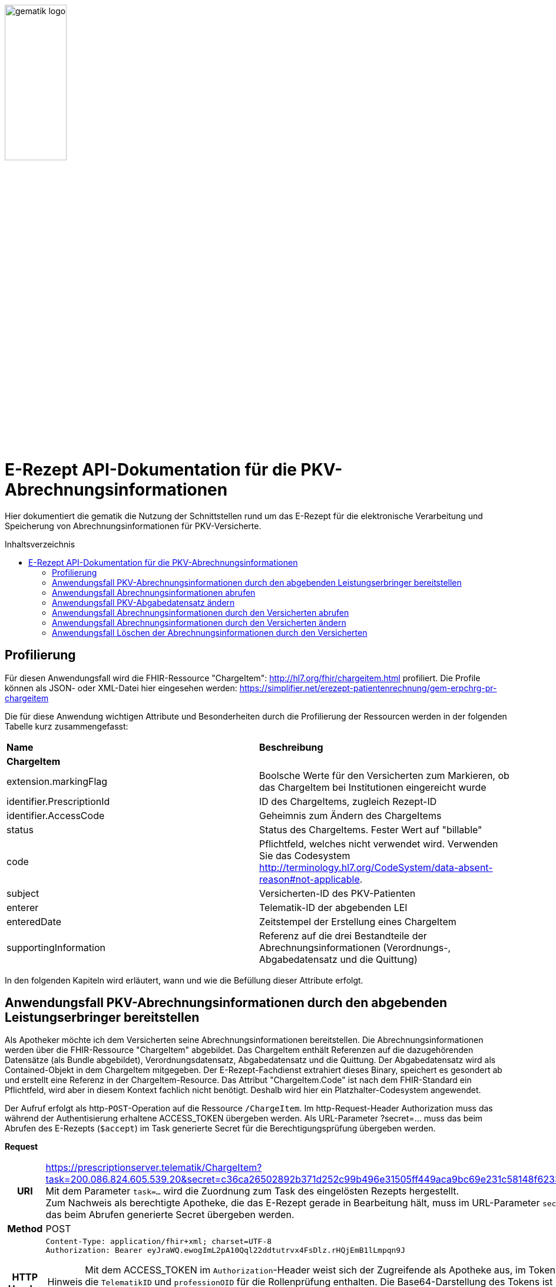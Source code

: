 // asciidoc settings for DE (German)
// ==================================
:imagesdir: ../images
:caution-caption: Achtung
:important-caption: Wichtig
:note-caption: Hinweis
:tip-caption: Tip
:warning-caption: Warnung
:toc: macro
:toclevels: 3
:toc-title: Inhaltsverzeichnis
image:gematik_logo.png[width=35%]

= E-Rezept API-Dokumentation für die PKV-Abrechnungsinformationen
Hier dokumentiert die gematik die Nutzung der Schnittstellen rund um das E-Rezept für die elektronische Verarbeitung und Speicherung von Abrechnungsinformationen für PKV-Versicherte.

toc::[]

== Profilierung
Für diesen Anwendungsfall wird die FHIR-Ressource "ChargeItem": http://hl7.org/fhir/chargeitem.html profiliert.
Die Profile können als JSON- oder XML-Datei hier eingesehen werden: https://simplifier.net/erezept-patientenrechnung/gem-erpchrg-pr-chargeitem

Die für diese Anwendung wichtigen Attribute und Besonderheiten durch die Profilierung der Ressourcen werden in der folgenden Tabelle kurz zusammengefasst:
|===
|*Name* |*Beschreibung*
2+s|ChargeItem
|extension.markingFlag |Boolsche Werte für den Versicherten zum Markieren, ob das ChargeItem bei Institutionen eingereicht wurde
|identifier.PrescriptionId |ID des ChargeItems, zugleich Rezept-ID
|identifier.AccessCode |Geheimnis zum Ändern des ChargeItems
|status |Status des ChargeItems. Fester Wert auf "billable"
|code |Pflichtfeld, welches nicht verwendet wird. Verwenden Sie das Codesystem http://terminology.hl7.org/CodeSystem/data-absent-reason#not-applicable.
|subject |Versicherten-ID des PKV-Patienten
|enterer |Telematik-ID der abgebenden LEI
|enteredDate |Zeitstempel der Erstellung eines ChargeItem
|supportingInformation |Referenz auf die drei Bestandteile der Abrechnungsinformationen (Verordnungs-, Abgabedatensatz und die Quittung)
|===

In den folgenden Kapiteln wird erläutert, wann und wie die Befüllung dieser Attribute erfolgt.

==  Anwendungsfall PKV-Abrechnungsinformationen durch den abgebenden Leistungserbringer bereitstellen
Als Apotheker möchte ich dem Versicherten seine Abrechnungsinformationen bereitstellen. Die Abrechnungsinformationen werden über die FHIR-Ressource "ChargeItem" abgebildet. Das ChargeItem enthält Referenzen auf die dazugehörenden Datensätze (als Bundle abgebildet), Verordnungsdatensatz, Abgabedatensatz und die Quittung.
Der Abgabedatensatz wird als Contained-Objekt in dem ChargeItem mitgegeben. Der E-Rezept-Fachdienst extrahiert dieses Binary, speichert es gesondert ab und erstellt eine Referenz in der ChargeItem-Resource.
Das Attribut "ChargeItem.Code" ist nach dem FHIR-Standard ein Pflichtfeld, wird aber in diesem Kontext fachlich nicht benötigt. Deshalb wird hier ein Platzhalter-Codesystem angewendet.

Der Aufruf erfolgt als http-`POST`-Operation auf die Ressource `/ChargeItem`. Im http-Request-Header Authorization muss das während der Authentisierung erhaltene ACCESS_TOKEN übergeben werden. Als URL-Parameter ?secret=…​ muss das beim Abrufen des E-Rezepts (`$accept`) im Task generierte Secret für die Berechtigungsprüfung übergeben werden.

*Request*
[cols="h,a"]
|===
|URI        |https://prescriptionserver.telematik/ChargeItem?task=200.086.824.605.539.20&secret=c36ca26502892b371d252c99b496e31505ff449aca9bc69e231c58148f6233cf  +
Mit dem Parameter `task=...` wird die Zuordnung zum Task des eingelösten Rezepts hergestellt. +
Zum Nachweis als berechtigte Apotheke, die das E-Rezept gerade in Bearbeitung hält, muss im URL-Parameter `secret` das beim Abrufen generierte Secret übergeben werden.
|Method     |POST
|HTTP Header |
----
Content-Type: application/fhir+xml; charset=UTF-8
Authorization: Bearer eyJraWQ.ewogImL2pA10Qql22ddtutrvx4FsDlz.rHQjEmB1lLmpqn9J
----
NOTE: Mit dem ACCESS_TOKEN im `Authorization`-Header weist sich der Zugreifende als Apotheke aus, im Token ist die `TelematikID` und `professionOID` für die Rollenprüfung enthalten. Die Base64-Darstellung des Tokens ist stark gekürzt.

NOTE: Im http-Header des äußeren http-Requests an die VAU (POST /VAU) sind die Header `X-erp-user: l` (kleines L) und `X-erp-resource: ChargeItem` zu setzen.

|Payload    |
[source,xml]
----
<ChargeItem xmlns="http://hl7.org/fhir">
    <meta>
        <profile value="https://gematik.de/fhir/erpchrg/StructureDefinition/GEM_ERPCHRG_PR_ChargeItem\|1.0" />
    </meta>
    <contained>
        <Binary>
            <id value="Abg123"/>
            <!--Hier kommt das Abgabdedatensatz-Bundle rein. Siehe https://simplifier.net/erezeptabgabedatenpkv -->
        </Binary>
    </contained>
    <identifier>
        <system value="https://gematik.de/fhir/erp/NamingSystem/GEM_ERP_NS_PrescriptionId" />
        <value value="200.086.824.605.539.20" />
    </identifier>
    <status value="billable" />
    <code>
        <coding>
            <system value="http://terminology.hl7.org/CodeSystem/data-absent-reason" />
            <code value="not-applicable" />
        </coding>
    </code>
    <subject>
        <identifier>
            <value value="X234567890" />
            <assigner>
                <display value="Name einer privaten Krankenversicherung" />
            </assigner>
        </identifier>
    </subject>
    <enterer>
        <identifier>
            <system value="https://gematik.de/fhir/sid/telematik-id" />
            <value value="3-15.2.1456789123.191" />
        </identifier>
    </enterer>
    <enteredDate value="2022-06-01T07:13:00+05:00"/>
    <supportingInformation>
        <reference value="#Abg123"/>
        <type value="DAV-PKV-PR-ERP-AbgabedatenBundle"/>
        <display value="Abgabedatensatz" />
    </supportingInformation>
</ChargeItem>
----
NOTE: In `<id value="Abg123"/>` befindet sich der Abgabgedatensatz als Contained-Bundle. Das Contained-Bundle wird später durch den Fachdienst als eigenständiges Bundle in "supportingInformation" referenziert.

NOTE: In `<value value="X234567890"/>` findet sich die Angabe eines PKV-Identifier.

NOTE: `<reference value="#Abg123"/>` enthält die Referenz auf das Contained-Objekt.
|===


*Response*
[source,xml]
----
HTTP/1.1 201 Created
Content-Type: application/fhir+xml;charset=utf-8

<ChargeItem xmlns="http://hl7.org/fhir">
    <id value="abc825bc-bc30-45f8-b109-1b343fff5c45" />
    <meta>
        <profile value="https://gematik.de/fhir/erpchrg/StructureDefinition/GEM_ERPCHRG_PR_ChargeItem\|1.0" />
        <tag>
            <display value="Example of an ChargeItem." />
        </tag>
    </meta>
    <identifier>
        <system value="https://gematik.de/fhir/erp/NamingSystem/GEM_ERP_NS_PrescriptionId" />
        <value value="200.086.824.605.539.20" />
    </identifier>
    <status value="billable" />
    <code>
        <coding>
            <system value="http://terminology.hl7.org/CodeSystem/data-absent-reason" />
            <code value="not-applicable" />
        </coding>
    </code>
    <subject>
        <identifier>
            <value value="X234567890" />
            <assigner>
                <display value="Name einer privaten Krankenversicherung" />
            </assigner>
        </identifier>
    </subject>
    <enterer>
        <identifier>
            <system value="https://gematik.de/fhir/sid/telematik-id" />
            <value value="3-15.2.1456789123.191" />
        </identifier>
    </enterer>
    <enteredDate value="2022-06-01T07:13:00+05:00"/>
    <supportingInformation>
        <reference value="200.086.824.605.539.20"/>
        <type value="DAV-PKV-PR-ERP-AbgabedatenBundle"/>
        <display value="Abgabedatensatz" />
    </supportingInformation>
</ChargeItem>
----


[cols="a,a"]
|===
|Code   |Type Success
|201  |Created +
[small]#Die Anfrage wurde erfolgreich bearbeitet.#
|Code   |Type Error
|400  |Bad Request +
[small]#Die Anfrage-Nachricht war fehlerhaft aufgebaut. Mögliche Gründe: Fehlender URL-Parameter task; Die übermittelte ChargeItem-Ressource ist nicht schema-konform.; Der übermittelte PKV-Abgabedatensatz ist nicht schema-konform.; Die Signatur des PKV-Abgabedatensatzes konnte nicht erfolgreich validiert werden.; Der referenzierte Task entspricht nicht den zulässigen FlowTypes.#
|401  |Unauthorized +
[small]#Die Anfrage kann nicht ohne gültige Authentifizierung durchgeführt werden. Wie die Authentifizierung durchgeführt werden soll, wird im „WWW-Authenticate“-Header-Feld der Antwort übermittelt.#
|403  |Forbidden +
[small]#Die Anfrage wurde mangels Berechtigung des Clients nicht durchgeführt. Mögliche Gründe: Der authentifizierte Benutzer ist nicht berechtigt; Es liegt keine Einwilligung zum Speichern der Abrechnungsinformationen durch den Versicherten vor.; Fehlender URL-Parameter secret; Der in secret übermittelte Wert stimmt nicht mit dem Geheimnis in Task.secret überein.#
|405 |Method Not Allowed +
[small]#Die Anfrage darf nur mit anderen HTTP-Methoden (zum Beispiel GET statt POST) gestellt werden. Gültige Methoden für die betreffende Ressource werden im „Allow“-Header-Feld der Antwort übermittelt.#
|408 |Request Timeout +
[small]#Innerhalb der vom Server erlaubten Zeitspanne wurde keine vollständige Anfrage des Clients empfangen.#
|409 |Conflict +
[small]#Die Anfrage wurde unter falschen Annahmen gestellt. Es wurde kein entsprechendes Task-Objekt mit dem Status Task.status = completed gefunden.#
|429 |Too Many Requests +
[small]#Der Client hat zu viele Anfragen in einem bestimmten Zeitraum gesendet.#
|500  |Server Errors +
[small]#Unerwarteter Serverfehler#
|===


==  Anwendungsfall Abrechnungsinformationen abrufen
Als Apotheker möchte ich eine von mir erstellte Abrechnungsinformation abrufen, um sie bearbeiten zu können oder sie zu kontrollieren. Falls die Abrechnung eine Korrektur benötigt, kann der Versicherte um eine Änderung des PKV-Abgabedatensatzes bitten. Liegen die Daten im System nicht mehr vor, übermittelt der Versicherte der Apotheke den AccessCode zum Ändern mittels einer Nachricht über das E-Rezept-FdV oder durch Anzeige zum Abscannen im E-Rezept-FdV.

Rückgabewert ist ein Bundle, welches das ChargeItem und den Abgabedatensatz, mit seiner Signatur im CAdES-Enveloping-Format, beinhaltet.

Der Aufruf erfolgt als http-`GET`-Operation auf die Ressource `/ChargeItem/'PrescriptionID'`. Im Aufruf muss das während der Authentisierung erhaltene ACCESS_TOKEN im http-Request-Header `Authorization` übergeben werden, der Fachdienst filtert die ChargeItem-Einträge nach der im ACCESS_TOKEN enthaltenen KVNR des Versicherten.

*Request*
[cols="h,a"]
|===
|URI        |https://prescriptionserver.telematik/ChargeItem/abc825bc-bc30-45f8-b109-1b343fff5c45?ac=777bea0e13cc9c42ceec14aec3ddee2263325dc2c6c699db115f58fe423607ea
|Method     |GET
|HTTP Header |
----
Authorization: Bearer eyJraWQ.ewogImL2pA10Qql22ddtutrvx4FsDlz.rHQjEmB1lLmpqn9J
----
NOTE:  Mit dem ACCESS_TOKEN im `Authorization`-Header weist sich der Zugreifende als Versicherter aus, im Token ist seine Versichertennummer enthalten. Die Base64-Darstellung des Tokens ist stark gekürzt.

|Payload    | -
|===

*Response*
[source,xml]
----
HTTP/1.1 200 OK
Content-Type: application/fhir+json;charset=utf-8

<Bundle xmlns="http://hl7.org/fhir">
    <id value="4d8684f1-e379-4cb2-adcb-41ab1a543206"/>
    <meta>
        <lastUpdated value="2022-06-14T13:54:15.203+00:00"/>
    </meta>
    <type value="searchset"/>
    <total value="2"/>
    <entry>
        <fullUrl value="http://hapi.fhir.org/baseR4/ChargeItem/abc825bc-bc30-45f8-b109-1b343fff5c45"/>
        <resource>
            <ChargeItem xmlns="http://hl7.org/fhir">
                <id value="abc825bc-bc30-45f8-b109-1b343fff5c45" />
                <meta>
                    <profile value="https://gematik.de/fhir/erpchrg/StructureDefinition/GEM_ERPCHRG_PR_ChargeItem\|1.0" />
                </meta>
                <identifier>
                    <system value="https://gematik.de/fhir/erp/NamingSystem/GEM_ERP_NS_PrescriptionId" />
                    <value value="200.086.824.605.539.20" />
                </identifier>
                <identifier>
                    <system value="https://gematik.de/fhir/erp/NamingSystem/GEM_ERP_NS_AccessCode" />
                    <value value="777bea0e13cc9c42ceec14aec3ddee2263325dc2c6c699db115f58fe423607ea" />
                </identifier>
                <status value="billable" />
                <code>
                    <coding>
                        <system value="http://terminology.hl7.org/CodeSystem/data-absent-reason" />
                        <code value="not-applicable" />
                    </coding>
                </code>
                <subject>
                    <identifier>
                        <value value="X234567890" />
                        <assigner>
                            <display value="Name einer privaten Krankenversicherung" />
                        </assigner>
                    </identifier>
                </subject>
                <enterer>
                    <identifier>
                        <system value="https://gematik.de/fhir/sid/telematik-id" />
                        <value value="3-15.2.1456789123.191" />
                    </identifier>
                </enterer>
                <enteredDate value="2021-06-01T07:13:00+05:00" />
                <supportingInformation>
                    <reference value="72bd741c-7ad8-41d8-97c3-9aabbdd0f5b4" />
                    <display value="Abgabedatensatz" />
                </supportingInformation>
            </ChargeItem>
        </resource>
    </entry>
    <entry>
        <resource>
            <Bundle xmlns="http://hl7.org/fhir">
                <id value="ad80703d-8c62-44a3-b12b-2ea66eda0aa2" />
                <meta>
                    <profile value="http://fhir.abda.de/eRezeptAbgabedaten/StructureDefinition/DAV-PKV-PR-ERP-AbgabedatenBundle\|1.1" />
                    <tag>
                        <display value="Beispiel RezeptAbgabedatenPKV Bundle (FAM)" />
                    </tag>
                </meta>
                <identifier>
                    <system value="https://gematik.de/fhir/erp/NamingSystem/GEM_ERP_NS_PrescriptionId" />
                    <value value="200.100.000.000.081.90" />
                </identifier>
                <type value="document" />
                <timestamp value="2022-03-24T11:30:00Z" />
                <entry>
                    <fullUrl value="urn:uuid:72183b44-61cf-4fe7-8f74-1e37d58fcea8" />
                    <resource>
                        <Composition>
                            <id value="72183b44-61cf-4fe7-8f74-1e37d58fcea8" />
                            <meta>
                                <profile value="http://fhir.abda.de/eRezeptAbgabedaten/StructureDefinition/DAV-PKV-PR-ERP-AbgabedatenComposition|1.1" />
                            </meta>
                            <status value="final" />
                            <type>
                                <coding>
                                    <system value="http://fhir.abda.de/eRezeptAbgabedaten/CodeSystem/DAV-CS-ERP-CompositionTypes" />
                                    <code value="ERezeptAbgabedaten" />
                                </coding>
                            </type>
                            <date value="2022-03-24T11:30:00Z" />
                            <author>
                                <reference value="urn:uuid:5dc67a4f-c936-4c26-a7c0-967673a70740" />
                            </author>
                            <title value="ERezeptAbgabedaten" />
                            <section>
                                <title value="Abgabeinformationen" />
                                <entry>
                                    <reference value="urn:uuid:335784b4-3f89-47cc-b32f-bc386a212e11" />
                                </entry>
                            </section>
                            <section>
                                <title value="Apotheke" />
                                <entry>
                                    <reference value="urn:uuid:5dc67a4f-c936-4c26-a7c0-967673a70740" />
                                </entry>
                            </section>
                        </Composition>
                    </resource>
                </entry>
            ...
                <signature>
                    <type>
                        <system value="urn:iso-astm:E1762-95:2013" />
                        <code value="1.2.840.10065.1.12.1.1" />
                    </type>
                    <when value="2020-03-20T07:31:34.328+00:00" />
                    <who>
                        <reference value="https://erp.zentral.erp.splitdns.ti-dienste.de/Device/ErxService" />
                    </who>
                    <sigFormat value="application/pkcs7-mime" />
                    <data value="ABCmZ3J1bmQg...." />
                </signature>
            </Bundle>
        </entry>
    </Bundle>
----
NOTE: Aus Gründen der besseren Lesbarkeit ist das PKV-Abgabdedatenbundle hier nicht vollständig dargestellt und wurde mit `...` abgekürzt.

NOTE: Das `<signature>` Element enthält die Signatur des Bundles über alle enthaltenen Objekte als Enveloping-CAdES-Signatur in Base64-Codierung.


[cols="a,a"]
|===
s|Code   s|Type Success
|200  | OK +
[small]#Die Anfrage wurde erfolgreich bearbeitet. Die angeforderte Ressource wird im ResponseBody bereitgestellt.#
s|Code   s|Type Error
|400  | Bad Request  +
[small]#Die Anfrage-Nachricht war fehlerhaft aufgebaut.#
|401  |Unauthorized +
[small]#Die Anfrage kann nicht ohne gültige Authentifizierung durchgeführt werden. Wie die Authentifizierung durchgeführt werden soll, wird im „WWW-Authenticate“-Header-Feld der Antwort übermittelt.#
|403  |Forbidden +
[small]#Die Anfrage wurde mangels Berechtigung des Clients nicht durchgeführt, bspw. weil der authentifizierte Benutzer nicht berechtigt ist.#
|404  |Not found +
[small]#Die adressierte Ressource wurde nicht gefunden, die übergebene ID ist ungültig.#
|405 |Method Not Allowed +
[small]#Die Anfrage darf nur mit anderen HTTP-Methoden (zum Beispiel GET statt POST) gestellt werden. Gültige Methoden für die betreffende Ressource werden im „Allow“-Header-Feld der Antwort übermittelt.#
|408 |Request Timeout +
[small]#Innerhalb der vom Server erlaubten Zeitspanne wurde keine vollständige Anfrage des Clients empfangen.#
|410 |Gone +
[small]#Die angeforderte Ressource wird nicht länger bereitgestellt und wurde dauerhaft entfernt.#
|429 |Too Many Requests +
[small]#Der Client hat zu viele Anfragen in einem bestimmten Zeitraum gesendet.#
|500  |Server Errors +
[small]#Unerwarteter Serverfehler#
|===


== Anwendungsfall PKV-Abgabedatensatz ändern
Als Apotheke möchte ich einen von mir erstellten PKV-Abgabedatensatz auf Wunsch des Versicherten ändern. Liegen die Daten im System nicht mehr vor, übermittelt der Versicherte der Apotheke den AccessCode zum Ändern mittels einer Nachricht über das E-Rezept-FdV oder durch Anzeige zum Abscannen im E-Rezept-FdV.
Der zuvor im E-Rezept-Fachdienst gespeicherte PKV-Abgabedatensatz wird überschrieben. Es werden keine älteren Versionen im E-Rezept-Fachdienst gespeichert.

Der Aufruf erfolgt als http-`PUT`-Operation auf die Ressource `/ChargeItem/'PrescriptionID'`. Im Aufruf muss das während der Authentisierung erhaltene ACCESS_TOKEN im http-Request-Header `Authorization` übergeben werden.

*Request*
[cols="h,a"]
|===
|URI        |https://prescriptionserver.telematik/ChargeItem/abc825bc-bc30-45f8-b109-1b343fff5c45?secret=c36ca26502892b371d252c99b496e31505ff449aca9bc69e231c58148f6233cf
|Method     |PUT
|HTTP Header |
----
Authorization: Bearer eyJraWQ.ewogImL2pA10Qql22ddtutrvx4FsDlz.rHQjEmB1lLmpqn9J
----
NOTE: Mit dem ACCESS_TOKEN im `Authorization`-Header weist sich der Zugreifende als Versicherter aus, im Token ist seine Versichertennummer enthalten. Die Base64-Darstellung des Tokens ist stark gekürzt.

|Payload    |
[source,xml]
----
<ChargeItem xmlns="http://hl7.org/fhir">
    <id value="abc825bc-bc30-45f8-b109-1b343fff5c45" />
    <meta>
        <profile value="https://gematik.de/fhir/erpchrg/StructureDefinition/GEM_ERPCHRG_PR_ChargeItem\|1.0" />
    </meta>
    <contained>
        <Binary>
            <id value="Abg456"/>
            <!--Hier kommt das Abgabdedatensatz-Bundle rein. Siehe https://simplifier.net/erezeptabgabedatenpkv -->
        </Binary>
    </contained>
    <identifier>
        <system value="https://gematik.de/fhir/erp/NamingSystem/GEM_ERP_NS_PrescriptionId" />
        <value value="200.086.824.605.539.20" />
    </identifier>
    <status value="billable" />
    <code>
        <coding>
            <system value="http://terminology.hl7.org/CodeSystem/data-absent-reason" />
            <code value="not-applicable" />
        </coding>
    </code>
    <subject>
        <identifier>
            <value value="X234567890" />
            <assigner>
                <display value="Name einer privaten Krankenversicherung" />
            </assigner>
        </identifier>
    </subject>
    <enterer>
        <identifier>
            <system value="https://gematik.de/fhir/sid/telematik-id" />
            <value value="3-15.2.1456789123.191" />
        </identifier>
    </enterer>
    <enteredDate value="2022-06-01T07:13:00+05:00"/>
    <supportingInformation>
        <reference value="#Abg456"/>
        <type value="DAV-PKV-PR-ERP-AbgabedatenBundle"/>
        <display value="Abgabedatensatz" />
    </supportingInformation>
</ChargeItem>
----
NOTE: In `<id value="Abg456"/>` fügt die abgebende LEI ihren geänderten Abgabedatensatz ein.
|===

*Response*
[source,xml]
----
HTTP/1.1 200 OK
Content-Type: application/fhir+xml;charset=utf-8

<ChargeItem xmlns="http://hl7.org/fhir">
    <id value="abc825bc-bc30-45f8-b109-1b343fff5c45" />
    <meta>
        <profile value="https://gematik.de/fhir/erpchrg/StructureDefinition/GEM_ERPCHRG_PR_ChargeItem\|1.0" />
        <tag>
            <display value="Example of an ChargeItem." />
        </tag>
    </meta>
    <identifier>
        <system value="https://gematik.de/fhir/erp/NamingSystem/GEM_ERP_NS_PrescriptionId" />
        <value value="200.086.824.605.539.20" />
    </identifier>
    <status value="billable" />
    <code>
        <coding>
            <system value="http://terminology.hl7.org/CodeSystem/data-absent-reason" />
            <code value="not-applicable" />
        </coding>
    </code>
    <subject>
        <identifier>
            <value value="X234567890" />
            <assigner>
                <display value="Name einer privaten Krankenversicherung" />
            </assigner>
        </identifier>
    </subject>
    <enterer>
        <identifier>
            <system value="https://gematik.de/fhir/sid/telematik-id" />
            <value value="3-15.2.1456789123.191" />
        </identifier>
    </enterer>
    <enteredDate value="2022-06-01T07:13:00+05:00"/>
    <supportingInformation>
        <reference value="200.086.824.605.539.20"/>
        <type value="DAV-PKV-PR-ERP-AbgabedatenBundle"/>
        <display value="Abgabedatensatz" />
    </supportingInformation>
</ChargeItem>
----

[cols="a,a"]
|===
s|Code   s|Type Success
|200  | OK +
[small]#Die Anfrage wurde erfolgreich bearbeitet. Die angeforderte Ressource wird im ResponseBody bereitgestellt.#
s|Code   s|Type Error
|400  | Bad Request  +
[small]#Die Anfrage-Nachricht war fehlerhaft aufgebaut.#
|401  |Unauthorized +
[small]#Die Anfrage kann nicht ohne gültige Authentifizierung durchgeführt werden. Wie die Authentifizierung durchgeführt werden soll, wird im „WWW-Authenticate“-Header-Feld der Antwort übermittelt.#
|403  |Forbidden +
[small]#Die Anfrage wurde mangels Berechtigung des Clients nicht durchgeführt, bspw. weil der authentifizierte Benutzer nicht berechtigt ist oder weil keine Einwilligung vorliegt.#
|404  |Not found +
[small]#Die adressierte Ressource wurde nicht gefunden, die übergebene ID ist ungültig.#
|405 |Method Not Allowed +
[small]#Die Anfrage darf nur mit anderen HTTP-Methoden (zum Beispiel GET statt POST) gestellt werden. Gültige Methoden für die betreffende Ressource werden im „Allow“-Header-Feld der Antwort übermittelt.#
|408 |Request Timeout +
[small]#Innerhalb der vom Server erlaubten Zeitspanne wurde keine vollständige Anfrage des Clients empfangen.#
|410 |Gone +
[small]#Die angeforderte Ressource wird nicht länger bereitgestellt und wurde dauerhaft entfernt.#
|429 |Too Many Requests +
[small]#Der Client hat zu viele Anfragen in einem bestimmten Zeitraum gesendet.#
|500  |Server Errors +
[small]#Unerwarteter Serverfehler#
|===


== Anwendungsfall Abrechnungsinformationen durch den Versicherten abrufen
Als Versicherter möchte ich auf meine Abrechnungsinformationen zugreifen und diese in der E-Rezept-App einsehen können. Sind die Abrechunngsinformationen nicht bekannt (z.B. beim Wechsel des Smartphones), können diese mit einem GET-Befehl abgerufen werden. Werden ein oder mehrere ChargeItems gefunden, erfolgt die Rückgabe als Liste aller gefundenen ChargeItems ohne die im ChargeItem enthaltenen Referenzen.

Der Aufruf erfolgt als http-`GET`-Operation auf die Ressource `/ChargeItem`.

*Request*
[cols="h,a"]
|===
|URI        |https://erp.zentral.erp.splitdns.ti-dienste.de/ChargeItem/
|Method     |GET
|HTTP Header |
----
Authorization: Bearer eyJraWQ.ewogImL2pA10Qql22ddtutrvx4FsDlz.rHQjEmB1lLmpqn9J
----
NOTE: Mit dem ACCESS_TOKEN im `Authorization`-Header weist sich der Zugreifende als Versicherter aus, im Token ist seine Versichertennummer enthalten. Die Base64-Darstellung des Tokens ist stark gekürzt.

|Payload    | -
|===


*Response*
[source,json]
----
HTTP/1.1 200 OK
Content-Type: application/fhir+json;charset=utf-8

{
  "resourceType": "Bundle",
  "id": "200e3c55-b154-4335-a0ec-65addd39a3b6",
  "meta": {
    "lastUpdated": "2021-09-02T11:38:42.557+00:00"
  },
  "type": "searchset",
  "total": 2,
  "entry": [ {
    "fullUrl": "http://hapi.fhir.org/baseR4/ChargeItem/abc825bc-bc30-45f8-b109-1b343fff5c45",
    "resource": {
    "resourceType": "ChargeItem",
    "id": "abc825bc-bc30-45f8-b109-1b343fff5c45",
    "meta": {
        "profile":  [
            "https://gematik.de/fhir/erpchrg/StructureDefinition/GEM_ERPCHRG_PR_ChargeItem\|1.0"
        ]
    },
    "status": "billable",
    "extension":  [
        {
            "url": "https://gematik.de/fhir/erpchrg/StructureDefinition/GEM_ERPCHRG_EX_MarkingFlag",
            "extension":  [
                {
                    "url": "insuranceProvider",
                    "valueBoolean": false
                },
                {
                    "url": "subsidy",
                    "valueBoolean": false
                },
                {
                    "url": "taxOffice",
                    "valueBoolean": false
                }
            ]
        }
    ],
    "enterer": {
        "identifier": {
            "system": "https://gematik.de/fhir/sid/telematik-id",
            "value": "3-15.2.1456789123.191"
        }
    },
    "identifier":  [
        {
            "system": "https://gematik.de/fhir/erp/NamingSystem/GEM_ERP_NS_PrescriptionId",
            "value": "200.086.824.605.539.20"
        },
        {
            "system": "https://gematik.de/fhir/erp/NamingSystem/GEM_ERP_NS_AccessCode",
            "value": "777bea0e13cc9c42ceec14aec3ddee2263325dc2c6c699db115f58fe423607ea"
        }
    ],
    "code": {
        "coding":  [
            {
                "code": "not-applicable",
                "system": "http://terminology.hl7.org/CodeSystem/data-absent-reason"
            }
        ]
    },
    "subject": {
        "identifier": {
            "value": "X234567890",
            "assigner": {
                "display": "Name einer privaten Krankenversicherung"
            }
        }
    },
    "enteredDate": "2021-06-01T07:13:00+05:00",
    "supportingInformation":  [
        {
            "reference": "urn:uuid:0428d416-149e-48a4-977c-394887b3d85c",
            "display": "E-Rezept"
        },
        {
            "reference": "72bd741c-7ad8-41d8-97c3-9aabbdd0f5b4",
            "display": "Abgabedatensatz"
        },
        {
            "reference": "200.086.824.605.539.20",
            "display": "Quittung"
        }
    ]
},
    "search": {
      "mode": "match"
    }
  },{
    "fullUrl": "http://hapi.fhir.org/baseR4/ChargeItem/der124bc-bc30-45f8-b109-4h474wer2h89",
    "resource": {
    "resourceType": "ChargeItem",
    "id": "der124bc-bc30-45f8-b109-4h474wer2h89",
    "meta": {
        "profile":  [
            "https://gematik.de/fhir/erpchrg/StructureDefinition/GEM_ERPCHRG_PR_ChargeItem\|1.0"
        ]
    },
    "status": "billable",
    "extension":  [
        {
            "url": "https://gematik.de/fhir/erpchrg/StructureDefinition/GEM_ERPCHRG_EX_MarkingFlag",
            "extension":  [
                {
                    "url": "insuranceProvider",
                    "valueBoolean": false
                },
                {
                    "url": "subsidy",
                    "valueBoolean": false
                },
                {
                    "url": "taxOffice",
                    "valueBoolean": false
                }
            ]
        }
    ],
    "enterer": {
        "identifier": {
            "system": "https://gematik.de/fhir/sid/telematik-id",
            "value": "3-15.2.1456789123.191"
        }
    },
    "identifier":  [
        {
            "system": "https://gematik.de/fhir/erp/NamingSystem/GEM_ERP_NS_PrescriptionId",
            "value": "200.086.824.605.539.20"
        },
        {
            "system": "https://gematik.de/fhir/erp/NamingSystem/GEM_ERP_NS_AccessCode",
            "value": "888bea0e13cc9c42ceec14aec3ddee2263325dc2c6c699db115f58fe423607ea"
        }
    ],
    "code": {
        "coding":  [
            {
                "code": "not-applicable",
                "system": "http://terminology.hl7.org/CodeSystem/data-absent-reason"
            }
        ]
    },
    "subject": {
        "identifier": {
            "value": "X234567890",
            "assigner": {
                "display": "Name einer privaten Krankenversicherung"
            }
        }
    },
    "enteredDate": "2021-06-01T07:13:00+05:00",
    "supportingInformation":  [
        {
            "reference": "urn:uuid:0428d416-149e-48a4-977c-394887b3d85c",
            "display": "E-Rezept"
        },
        {
            "reference": "72bd741c-7ad8-41d8-97c3-9aabbdd0f5b4",
            "display": "Abgabedatensatz"
        },
        {
            "reference": "200.086.824.605.539.20",
            "display": "Quittung"
        }
    ]
  }
  } ]
}
----
NOTE: Die angegebenen Referenzen werden in diesem Request nicht mitgeliefert. Im folgenden Request der das Chargeitem nach der Id abfragt sind diese Informationen dagegen enthalten.


Sind die ChargeItem-Instanzen in der App bekannt, kann direkt auf eine konkrete Instanz zugegriffen werden. Es wird das ChargeItem mit den referenzierten Bundles zurückgegeben.

Rückgabewert ist ein Bundle, welches das ChargeItem, den Verordnungsdatensatz, den Abgabedatensatz und die Quittung beinhaltet. An den drei Abrechnungsdatensätzen (Verordnungs-, Abgabedatensatz und an der Quittung hängt die Signatur im CAdES-Enveloping-Format).

*Request*
[cols="h,a"]
|===
|URI        |https://prescriptionserver.telematik/ChargeItem/abc825bc-bc30-45f8-b109-1b343fff5c45
|Method     |GET
|HTTP Header |
----
Authorization: Bearer eyJraWQ.ewogImL2pA10Qql22ddtutrvx4FsDlz.rHQjEmB1lLmpqn9J
----
NOTE: Mit dem ACCESS_TOKEN im `Authorization`-Header weist sich der Zugreifende als Versicherter aus, im Token ist seine Versichertennummer enthalten. Die Base64-Darstellung des Tokens ist stark gekürzt.

|Payload    |
|===


*Response*
[source,json]
----
HTTP/1.1 200 OK
Content-Type: application/fhir+json;charset=utf-8

{
    "resourceType": "Bundle",
    "id": "200e3c55-b154-4335-a0ec-65addd39a3b6",
    "meta": {
        "lastUpdated": "2021-09-02T11:38:42.557+00:00"
    },
    "type": "searchset",
    "total": 4,
    "entry": [
        {
            "fullUrl": "https://prescriptionserver.telematik/ChargeItem/abc825bc-bc30-45f8-b109-1b343fff5c45",
            "resource": {
                "resourceType": "ChargeItem",
                "id": "abc825bc-bc30-45f8-b109-1b343fff5c45",
                "meta": {
                    "profile": [
                        "https://gematik.de/fhir/erpchrg/StructureDefinition/GEM_ERPCHRG_PR_ChargeItem\|1.0"
                    ]
                },
                "extension": [
                    {
                        "url": "https://gematik.de/fhir/erpchrg/StructureDefinition/GEM_ERPCHRG_EX_MarkingFlag",
                        "extension": [
                            {
                                "url": "insuranceProvider",
                                "valueBoolean": false
                            },
                            {
                                "url": "subsity",
                                "valueBoolean": false
                            },
                            {
                                "url": "taxOffice",
                                "valueBoolean": false
                            }
                        ]
                    }
                ],
                "identifier": {
                    "system": "https://gematik.de/fhir/erp/NamingSystem/GEM_ERP_NS_PrescriptionId",
                    "value": "200.086.824.605.539.20"
                },
                "status": "billable",
                "code": {
                    "coding": [
                        {
                            "system": "http://terminology.hl7.org/CodeSystem/data-absent-reason",
                            "code": "not-applicable"
                        }
                    ]
                },
                "subject": {
                    "identifier": {
                        "system": "http://fhir.de/sid/pkv/kvid-10",
                        "value": "X234567890"
                    }
                },
                "enterer": {
                    "identifier": {
                        "system": "https://gematik.de/fhir/sid/telematik-id",
                        "value": "3-SMC-B-Testkarte-883110000095957"
                    }
                },
                "enteredDate": "2021-06-01T07:13:00+05:00",
                "supportingInformation": [
                    {
                        "reference": "f8c2298f-7c00-4a68-af29-8a2862d55d43",
                        "type": "https://fhir.kbv.de/StructureDefinition/KBV_PR_ERP_Bundle",
                        "display": "E-Rezept"
                    },
                    {
                        "reference": "ad80703d-8c62-44a3-b12b-2ea66eda0aa2",
                        "type": "http://fhir.abda.de/eRezeptAbgabedaten/StructureDefinition/DAV-PKV-PR-ERP-AbgabedatenBundle",
                        "display": "Abgabedatensatz"
                    },
                    {
                        "reference": "dffbfd6a-5712-4798-bdc8-07201eb77ab8",
                        "type": "https://gematik.de/fhir/erp/StructureDefinition/GEM_ERP_PR_Bundle|1.2",
                        "display": "Quittung"
                    }
                ]
            }
        },
        { /* Hier startet das Verordnungs-Bundle */
            "resource": {
                "resourceType": "Bundle",
                "id": "f8c2298f-7c00-4a68-af29-8a2862d55d43",
                "meta": {
                    "lastUpdated": "2020-02-03T12:30:02Z",
                    "profile": [
                        "https://fhir.kbv.de/StructureDefinition/KBV_PR_ERP_Bundle\|1.1.0"
                    ]
                },
                "identifier": {
                    "system": "urn:ietf:rfc:3986",
                    "value": "281a985c-f25b-4aae-91a6-41ad744080b0"
                },
                "type": "document",
                "timestamp": "2020-02-03T12:30:02Z",
                "entry": [
                    {
                        "fullUrl": "http://pvs.praxis-topp-gluecklich.local/fhir/Composition/ed52c1e3-b700-4497-ae19-b23744e29876",
                        "resource": {
                            "resourceType": "Composition",
                            "id": "ed52c1e3-b700-4497-ae19-b23744e29876",
                            "meta": {
                                "profile": [
                                    "https://fhir.kbv.de/StructureDefinition/KBV_PR_ERP_Composition\|1.1.0"
                 ...
                                ]
                            }
                        }
                    }
                ],
                "signature": {
                "type": {
                        "system": "http://hl7.org/fhir/ValueSet/signature-type",
                        "code": "1.2.840.10065.1.12.1.1"
                    },
                    "when": "2020-03-20T07:31:34.328+00:00",
                    "who": "https://prescriptionserver.telematik/signature/verification",
                    "data": "eyJ0eXAiOiJKV1MiLCJhbGciOiJFUzI1NiIsIng1dSI6Imh0dHBzOi8vcHJlc2NyaXB0aW9uc2VydmVyLnRlbGVtYXRpay9zaWduYXR1cmUvY2VydGlmaWNhdGUifQ
                .
                eyJyZXNvdXJjZVR5cGUiOiJCdW5kbGUiLCJpZCI6ImY4YzIyOThmLTdjMDAtNGE2OC1hZjI5LThhMjg2MmQ1NWQ0MyIsImlkZW50aWZpZXIiOnsic3lzdGVtIjoiaHR0cHM6Ly9nZW1hdGlrLmRlL1ZhbHVlU2V0L0VSWF9QUkVTQ 1JJUFRJT05fSUQiLCJ2YWx1ZSI6Ik0xNi4xMjMuNDU2Ljc4OS4xMjMuMTMifSwidHlwZSI6ImRvY3VtZW50IiwiZW50cnkiOlt7ImZ1bGxVcmwiOiJodHRwOi8vcHZzLnByYXhpcy10b3BwLWdsdWVja2xpY2gubG9jYWwvZmhpci 9Db21wb3NpdGlvbi9lZDUyYzFlMy1iNzAwLTQ0OTctYWUxOS1iMjM3NDRlMjk4NzYiLCJyZXNvdXJjZSI6eyJyZXNvdXJjZVR5cGUiOiJDb21wb3NpdGlvbiJ9fSx7ImZ1bGxVcmwiOiJodHRwOi8vcHZzLnByYXhpcy10b3BwLWd sdWVja2xpY2gubG9jYWwvZmhpci9NZWRpY2F0aW9uUmVxdWVzdC9lOTMwY2RlZS05ZWI1LTRiNDQtODhiNS0yYTE4YjY5ZjNiOWEiLCJyZXNvdXJjZSI6eyJyZXNvdXJjZVR5cGUiOiJNZWRpY2F0aW9uUmVxdWVzdCJ9fV19
                . SSBhbSBhIHNpZ25hdHVyZSE="
                }
            }
        },
        { /* Hier startet das Abgabdedaten-Bundle */
            "resource": {
                "resourceType": "Bundle",
                "id": "ad80703d-8c62-44a3-b12b-2ea66eda0aa2",
                "meta": {
                    "profile": [
                        "http://fhir.abda.de/eRezeptAbgabedaten/StructureDefinition/DAV-PKV-PR-ERP-AbgabedatenBundle\|1.1"
                    ],
                    "tag": [
                        {
                            "display": "Beispiel RezeptAbgabedatenPKV Bundle (FAM)"
                        },
                        {
                            "display": "ACHTUNG! Der fachlich korrekte Inhalt der Beispielinstanz kann nicht gewährleistet werden. Wir sind jederzeit dankbar für Hinweise auf Fehler oder für Verbesserungsvorschläge."
                        }
                    ]
                },
                "type": "document",
                "identifier": {
                    "system": "https://gematik.de/fhir/erp/NamingSystem/GEM_ERP_NS_PrescriptionId",
                    "value": "200.100.000.000.081.90"
                },
                "timestamp": "2022-03-24T11:30:00Z",
                "entry": [
                    {
                        "resource": {
                            "resourceType": "Composition",
                            "id": "72183b44-61cf-4fe7-8f74-1e37d58fcea8",
                            "meta": {
                                "profile": [
                                    "http://fhir.abda.de/eRezeptAbgabedaten/StructureDefinition/DAV-PKV-PR-ERP-AbgabedatenComposition\|1.1"
                                ],
                                ...
                            }
                        }
                    }
                ],
                "signature": {
                    "type": {
                        "system": "http://hl7.org/fhir/ValueSet/signature-type",
                        "code": "1.2.840.10065.1.12.1.1"
                    },
                    "when": "2020-03-20T07:31:34.328+00:00",
                    "who": "https://prescriptionserver.telematik/signature/verification",
                    "data": "eyJ0eXAiOiJKV1MiLCJhbGciOiJFUzI1NiIsIng1dSI6Imh0dHBzOi8vcHJlc2NyaXB0aW9uc2VydmVyLnRlbGVtYXRpay9zaWduYXR1cmUvY2VydGlmaWNhdGUifQ
                    .
                    eyJyZXNvdXJjZVR5cGUiOiJCdW5kbGUiLCJpZCI6ImY4YzIyOThmLTdjMDAtNGE2OC1hZjI5LThhMjg2MmQ1NWQ0MyIsImlkZW50aWZpZXIiOnsic3lzdGVtIjoiaHR0cHM6Ly9nZW1hdGlrLmRlL1ZhbHVlU2V0L0VSWF9QUkVTQ 1JJUFRJT05fSUQiLCJ2YWx1ZSI6Ik0xNi4xMjMuNDU2Ljc4OS4xMjMuMTMifSwidHlwZSI6ImRvY3VtZW50IiwiZW50cnkiOlt7ImZ1bGxVcmwiOiJodHRwOi8vcHZzLnByYXhpcy10b3BwLWdsdWVja2xpY2gubG9jYWwvZmhpci 9Db21wb3NpdGlvbi9lZDUyYzFlMy1iNzAwLTQ0OTctYWUxOS1iMjM3NDRlMjk4NzYiLCJyZXNvdXJjZSI6eyJyZXNvdXJjZVR5cGUiOiJDb21wb3NpdGlvbiJ9fSx7ImZ1bGxVcmwiOiJodHRwOi8vcHZzLnByYXhpcy10b3BwLWd sdWVja2xpY2gubG9jYWwvZmhpci9NZWRpY2F0aW9uUmVxdWVzdC9lOTMwY2RlZS05ZWI1LTRiNDQtODhiNS0yYTE4YjY5ZjNiOWEiLCJyZXNvdXJjZSI6eyJyZXNvdXJjZVR5cGUiOiJNZWRpY2F0aW9uUmVxdWVzdCJ9fV19
                    . SSBhbSBhIHNpZ25hdHVyZSE="
                }
            }
        },
        { /* Hier startet das Quittings-Bundle */
            "resource": {
                "resourceType": "Bundle",
                "id": "dffbfd6a-5712-4798-bdc8-07201eb77ab8",
                "meta": {
                    "profile": [
                        "https://gematik.de/fhir/erp/StructureDefinition/GEM_ERP_PR_Bundle\|1.2"
                    ],
                    "tag": [
                        {
                            "display": "Receipt Bundle 'Quittung' for completed dispensation of a prescription"
                        }
                    ]
                },
                "type": "document",
                "identifier": {
                    "system": "https://gematik.de/fhir/erp/NamingSystem/GEM_ERP_NS_PrescriptionId",
                    "value": "200.000.033.491.280.78"
                },
                "timestamp": "2022-03-18T15:28:00+00:00",
                "entry": [
                    {
                        "fullUrl": "urn:uuid:c624cf47-e235-4624-af71-0a09dc9254dc",
                        "resource": {
                            "resourceType": "Composition",
                            "id": "c624cf47-e235-4624-af71-0a09dc9254dc",
                            "meta": {
                                "profile": [
                                    "https://gematik.de/fhir/erp/StructureDefinition/GEM_ERP_PR_Composition\|1.2"
                                ]
                            },
                            "status": "final",
                            "title": "Quittung",
                            "extension": [
                                {
                                    "url": "https://gematik.de/fhir/erp/StructureDefinition/GEM_ERP_EX_Beneficiary",
                                    "valueIdentifier": {
                                        "system": "https://gematik.de/fhir/sid/telematik-id",
                                        "value": "3-SMC-B-Testkarte-883110000129070"
                                    }
                                }
                            ],
                           ...
                        }
                    },
                ],
                "signature": {
                    "type": [
                        {
                            "system": "urn:iso-astm:E1762-95:2013",
                            "code": "1.2.840.10065.1.12.1.1"
                        }
                    ],
                    "when": "2022-03-18T15:28:00+00:00",
                    "who": {
                        "reference": "https://erp.zentral.erp.splitdns.ti-dienste.de/Device/1"
                    },
                    "sigFormat": "application/pkcs7-mime",
                    "data": "MIII FQYJ KoZI hvcN AQcC oIII BjCC CAIC AQEx DzAN Bglg hkgB ZQME AgEF ADAL"
                }
            }
        }
    ]
}
----
NOTE: Das `signature` Element enthält die Signatur des Bundles über alle enthaltenen Objekte als Enveloping-CAdES-Signatur in Base64-Codierung.

NOTE: Aus Gründen der besseren Lesbarkeit ist das Bundle hier nicht vollständig dargestellt und wurde mit `...` abgekürzt

[cols="a,a"]
|===
s|Code   s|Type Success
|200  | OK +
[small]#Die Anfrage wurde erfolgreich bearbeitet. Die angeforderte Ressource wird im ResponseBody bereitgestellt.#
s|Code   s|Type Error
|400  | Bad Request  +
[small]#Die Anfrage-Nachricht war fehlerhaft aufgebaut.#
|401  |Unauthorized +
[small]#Die Anfrage kann nicht ohne gültige Authentifizierung durchgeführt werden. Wie die Authentifizierung durchgeführt werden soll, wird im „WWW-Authenticate“-Header-Feld der Antwort übermittelt.#
|403  |Forbidden +
[small]#Die Anfrage wurde mangels Berechtigung des Clients nicht durchgeführt, bspw. weil der authentifizierte Benutzer nicht berechtigt ist.#
|404  |Not found +
[small]#Die adressierte Ressource wurde nicht gefunden, die übergebene ID ist ungültig.#
|405 |Method Not Allowed +
[small]#Die Anfrage darf nur mit anderen HTTP-Methoden (zum Beispiel GET statt POST) gestellt werden. Gültige Methoden für die betreffende Ressource werden im „Allow“-Header-Feld der Antwort übermittelt.#
|408 |Request Timeout +
[small]#Innerhalb der vom Server erlaubten Zeitspanne wurde keine vollständige Anfrage des Clients empfangen.#
|410 |Gone +
[small]#Die angeforderte Ressource wird nicht länger bereitgestellt und wurde dauerhaft entfernt.#
|429 |Too Many Requests +
[small]#Der Client hat zu viele Anfragen in einem bestimmten Zeitraum gesendet.#
|500  |Server Errors +
[small]#Unerwarteter Serverfehler#
|===


== Anwendungsfall Abrechnungsinformationen durch den Versicherten ändern
Als Versicherter möchte ich vorhandene Abrechnungsinformationen ändern, indem ich markiere, ob ich meine Abrechnungsdaten bei Abrechnungsstellen eingereicht habe.

Der Aufruf erfolgt als http-`PATCH`-Operation auf die Ressource `/ChargeItem`.

*Request*
[cols="h,a"]
|===
|URI        |https://prescriptionserver.telematik/ChargeItem/abc825bc-bc30-45f8-b109-1b343fff5c45
|Method     |PATCH
|HTTP Header |
----
Authorization: Bearer eyJraWQ.ewogImL2pA10Qql22ddtutrvx4FsDlz.rHQjEmB1lLmpqn9J
Content-Type: application/fhir+json; charset=utf-8
----
NOTE:  Mit dem ACCESS_TOKEN im `Authorization`-Header weist sich der Zugreifende als Versicherter aus, im Token ist seine Versichertennummer enthalten. Die Base64-Darstellung des Tokens ist stark gekürzt.

|Payload    |
[source,json]
----
{
  "resourceType": "Parameters",
  "parameter": [
    {
      "name": "operation",
      "part": [
        {
          "name": "type",
          "valueCode": "add"
        },
        {
          "name": "path",
          "valueString": "ChargeItem.extension('https://gematik.de/fhir/erp/StructureDefinition/GEM_ERP_EX_MarkingFlag').extension('taxOffice')"
        },
        {
          "name": "name",
          "valueString": "valueBoolean"
        },
        {
          "name": "value",
          "valueBoolean": true
        }
      ]
    },
    {
      "name": "operation",
      "part": [
        {
          "name": "type",
          "valueCode": "add"
        },
        {
          "name": "path",
           "valueString": "ChargeItem.extension('https://gematik.de/fhir/erp/StructureDefinition/GEM_ERP_EX_MarkingFlag').extension('insuranceProvider')"
        },
        {
          "name": "name",
          "valueString": "valueBoolean"
        },
        {
          "name": "value",
          "valueBoolean": false
        }
      ]
    }
  ]
}
----
NOTE: In `"valueString": "ChargeItem.extension('https://gematik.de/fhir/erp/StructureDefinition/GEM_ERP_EX_MarkingFlag').extension('taxOffice')"` ist der Pfadanfang, an dem das zu ändernde Attribut hängt definiert.

NOTE: Im `"valueString": "ChargeItem.extension('https://gematik.de/fhir/erp/StructureDefinition/GEM_ERP_EX_MarkingFlag').extension('insuranceProvider')"` Element, welches geändert werden soll.
|===


*Response*
[source,json]
----
HTTP/1.1 200 OK
Content-Type: application/fhir+json;charset=utf-8

{
  "resourceType": "ChargeItem",
  "id": "2872799",
  "meta": {
    "versionId": "1",
    "lastUpdated": "2022-04-05T11:36:19.491+00:00",
    "source": "#V4se2kvNDlSKuefe",
    "profile": [ "https://gematik.de/fhir/erpchrg/StructureDefinition/GEM_ERPCHRG_PR_ChargeItem" ]
  },
  "extension": [ {
    "url": "https://gematik.de/fhir/erpchrg/StructureDefinition/GEM_ERPCHRG_EX_MarkingFlag",
    "extension": [ {
      "url": "insuranceProvider",
      "valueBoolean": true
    }, {
      "url": "subsity",
      "valueBoolean": false
    }, {
      "url": "taxOffice",
      "valueBoolean": true
    } ]
  } ],
  "identifier": [ {
    "system": "https://gematik.de/fhir/erp/NamingSystem/GEM_ERP_NS_PrescriptionId",
    "value": "200.086.824.605.539.20"
  }, {
    "system": "https://gematik.de/fhir/erp/NamingSystem/GEM_ERP_NS_AccessCode",
    "value": "555bjf73jr8d9si2ceec14aec3ddee2263325dc2c6c699db115f58fe423607ea"
  } ],
  "status": "billable",
  "code": {
    "coding": [ {
      "system": "http://terminology.hl7.org/CodeSystem/data-absent-reason",
      "code": "not-applicable"
    } ]
  },
  "subject": {


    "identifier": {
      "system": "http://fhir.de/sid/pkv/kvid-10",
      "value": "X234567890"
    }
  },
  "enterer": {
    "identifier": {
      "system": "https://gematik.de/fhir/sid/telematik-id",
      "value": "3-SMC-B-Testkarte-883110000095957"
    }
  },
  "enteredDate": "2021-06-01T07:13:00+05:00",
  "supportingInformation": [ {
    "reference": "Bundle/0428d416-149e-48a4-977c-394887b3d85c",
    "display": "E-Rezept"
  }, {
    "reference": "Bundle/72bd741c-7ad8-41d8-97c3-9aabbdd0f5b4",
    "display": "Abgabedatensatz"
  }, {
    "reference": "Bundle/200.086.824.605.539.20",
    "display": "Quittung"
  } ]
}
----

[cols="a,a"]
|===
s|Code   s|Type Success
|200  | OK +
[small]#Die Anfrage wurde erfolgreich bearbeitet.#
s|Code   s|Type Error
|400  | Bad Request  +
[small]#Die Anfrage-Nachricht war fehlerhaft aufgebaut.#
|401  |Unauthorized +
[small]#Die Anfrage kann nicht ohne gültige Authentifizierung durchgeführt werden. Wie die Authentifizierung durchgeführt werden soll, wird im „WWW-Authenticate“-Header-Feld der Antwort übermittelt.#
|403  |Forbidden +
[small]#Die Anfrage wurde mangels Berechtigung des Clients nicht durchgeführt, bspw. weil der authentifizierte Benutzer nicht berechtigt ist.#
|404  |Not found +
[small]#Die adressierte Ressource wurde nicht gefunden, die übergebene ID ist ungültig.#
|405 |Method Not Allowed +
[small]#Die Anfrage darf nur mit anderen HTTP-Methoden (zum Beispiel GET statt POST) gestellt werden. Gültige Methoden für die betreffende Ressource werden im „Allow“-Header-Feld der Antwort übermittelt.#
|429 |Too Many Requests +
[small]#Der Client hat zu viele Anfragen in einem bestimmten Zeitraum gesendet.#
|500  |Server Errors +
[small]#Unerwarteter Serverfehler#
|===


==  Anwendungsfall Löschen der Abrechnungsinformationen durch den Versicherten
Als Versicherter möchte ich eine durch die Apotheke eingestellte Abrechnungsinformation löschen. Das Löschen erfolgt unwiederbringlich.

Der Aufruf erfolgt als http-`DELETE`-Operation auf die Ressource `/ChargeItem`. Im Aufruf muss das während der Authentisierung erhaltene ACCESS_TOKEN im http-Request-Header `Authorization` übergeben werden, der Fachdienst filtert die Consent-Einträge nach der im ACCESS_TOKEN enthaltenen KVNR des Versicherten.

*Request*
[cols="h,a"]
|===
|URI        |https://prescriptionserver.telematik/ChargeItem/abc825bc-bc30-45f8-b109-1b343fff5c45
|Method     |DELETE
|HTTP Header |
----
Authorization: Bearer eyJraWQ.ewogImL2pA10Qql22ddtutrvx4FsDlz.rHQjEmB1lLmpqn9J
X-AccessCode: 777bea0e13cc9c42ceec14aec3ddee2263325dc2c6c699db115f58fe423607ea
----
NOTE: Mit dem ACCESS_TOKEN im `Authorization`-Header weist sich der Zugreifende als Versicherter aus, im Token ist seine Versichertennummer enthalten. Die Base64-Darstellung des Tokens ist stark gekürzt.

|Payload    |
|===


*Response*
[source,json]
----
HTTP/1.1 204 No Content
----

[cols="a,a"]
|===
s|Code   s|Type Success
|204  | No Content +
[small]#Die Anfrage wurde erfolgreich bearbeitet. Die Response enthält jedoch keine Daten.#
s|Code   s|Type Error
|400  | Bad Request  +
[small]#Die Anfrage-Nachricht war fehlerhaft aufgebaut.#
|401  |Unauthorized +
[small]#Die Anfrage kann nicht ohne gültige Authentifizierung durchgeführt werden. Wie die Authentifizierung durchgeführt werden soll, wird im „WWW-Authenticate“-Header-Feld der Antwort übermittelt.#
|403  |Forbidden +
[small]#Die Anfrage wurde mangels Berechtigung des Clients nicht durchgeführt, bspw. weil der authentifizierte Benutzer nicht berechtigt ist.#
|404  |Not found +
[small]#Die adressierte Ressource wurde nicht gefunden, die übergebene ID ist ungültig.#
|405 |Method Not Allowed +
[small]#Die Anfrage darf nur mit anderen HTTP-Methoden (zum Beispiel GET statt POST) gestellt werden. Gültige Methoden für die betreffende Ressource werden im „Allow“-Header-Feld der Antwort übermittelt.#
|429 |Too Many Requests +
[small]#Der Client hat zu viele Anfragen in einem bestimmten Zeitraum gesendet.#
|500  |Server Errors +
[small]#Unerwarteter Serverfehler#
|===
